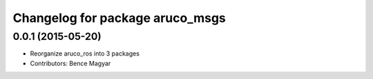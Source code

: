 ^^^^^^^^^^^^^^^^^^^^^^^^^^^^^^^^
Changelog for package aruco_msgs
^^^^^^^^^^^^^^^^^^^^^^^^^^^^^^^^

0.0.1 (2015-05-20)
------------------
* Reorganize aruco_ros into 3 packages
* Contributors: Bence Magyar
